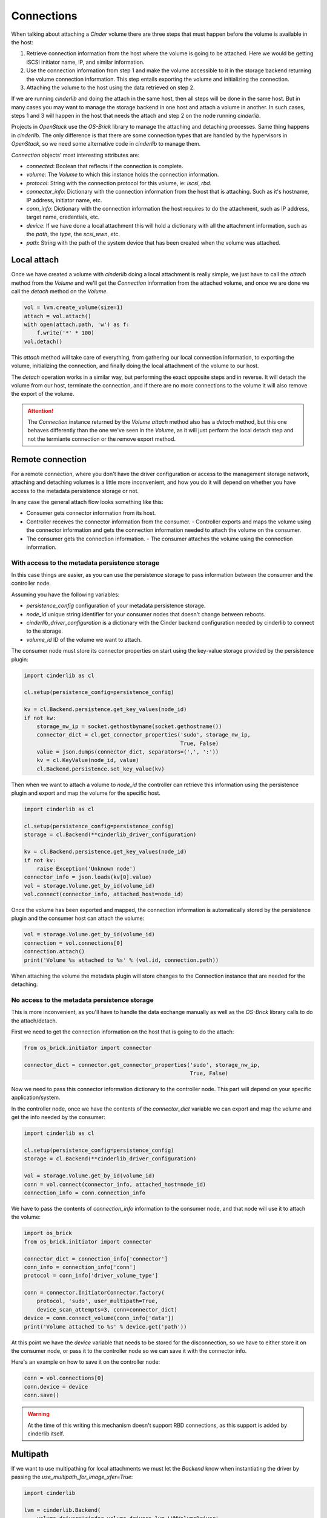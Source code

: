 ===========
Connections
===========

When talking about attaching a *Cinder* volume there are three steps that must
happen before the volume is available in the host:

1. Retrieve connection information from the host where the volume is going to
   be attached.  Here we would be getting iSCSI initiator name, IP, and similar
   information.

2. Use the connection information from step 1 and make the volume accessible to
   it in the storage backend returning the volume connection information.  This
   step entails exporting the volume and initializing the connection.

3. Attaching the volume to the host using the data retrieved on step 2.

If we are running *cinderlib* and doing the attach in the same host, then all
steps will be done in the same host.  But in many cases you may want to manage
the storage backend in one host and attach a volume in another.  In such cases,
steps 1 and 3 will happen in the host that needs the attach and step 2 on the
node running *cinderlib*.

Projects in *OpenStack* use the *OS-Brick* library to manage the attaching and
detaching processes.  Same thing happens in *cinderlib*.  The only difference
is that there are some connection types that are handled by the hypervisors in
*OpenStack*, so we need some alternative code in *cinderlib* to manage them.

*Connection* objects' most interesting attributes are:

- `connected`: Boolean that reflects if the connection is complete.

- `volume`: The *Volume* to which this instance holds the connection
  information.

- `protocol`: String with the connection protocol for this volume, ie: `iscsi`,
  `rbd`.

- `connector_info`: Dictionary with the connection information from the host
  that is attaching.  Such as it's hostname, IP address, initiator name, etc.

- `conn_info`: Dictionary with the connection information the host requires to
  do the attachment, such as IP address, target name, credentials, etc.

- `device`: If we have done a local attachment this will hold a dictionary with
  all the attachment information, such as the `path`, the `type`, the
  `scsi_wwn`, etc.

- `path`: String with the path of the system device that has been created when
  the volume was attached.


Local attach
------------

Once we have created a volume with *cinderlib* doing a local attachment is
really simple, we just have to call the `attach` method from the *Volume* and
we'll get the *Connection* information from the attached volume, and once we
are done we call the `detach` method on the *Volume*.

.. code-block:: python

    vol = lvm.create_volume(size=1)
    attach = vol.attach()
    with open(attach.path, 'w') as f:
        f.write('*' * 100)
    vol.detach()

This `attach` method will take care of everything, from gathering our local
connection information, to exporting the volume, initializing the connection,
and finally doing the local attachment of the volume to our host.

The `detach` operation works in a similar way, but performing the exact
opposite steps and in reverse.  It will detach the volume from our host,
terminate the connection, and if there are no more connections to the volume it
will also remove the export of the volume.

.. attention::

   The *Connection* instance returned by the *Volume* `attach` method also has
   a `detach` method, but this one behaves differently than the one we've seen
   in the *Volume*, as it will just perform the local detach step and not the
   termiante connection or the remove export method.

Remote connection
-----------------

For a remote connection, where you don't have the driver configuration or
access to the management storage network, attaching and detaching volumes is a
little more inconvenient, and how you do it will depend on whether you have
access to the metadata persistence storage or not.

In any case the general attach flow looks something like this:

- Consumer gets connector information from its host.
- Controller receives the connector information from the consumer.  -
  Controller exports and maps the volume using the connector information and
  gets the connection information needed to attach the volume on the consumer.
- The consumer gets the connection information.  - The consumer attaches the
  volume using the connection information.

With access to the metadata persistence storage
~~~~~~~~~~~~~~~~~~~~~~~~~~~~~~~~~~~~~~~~~~~~~~~

In this case things are easier, as you can use the persistence storage to pass
information between the consumer and the controller node.

Assuming you have the following variables:

- `persistence_config` configuration of your metadata persistence storage.

- `node_id` unique string identifier for your consumer nodes that doesn't
  change between reboots.

- `cinderlib_driver_configuration` is a dictionary with the Cinder backend
  configuration needed by cinderlib to connect to the storage.

- `volume_id` ID of the volume we want to attach.

The consumer node must store its connector properties on start using the
key-value storage provided by the persistence plugin:

.. code-block:: python

   import cinderlib as cl

   cl.setup(persistence_config=persistence_config)

   kv = cl.Backend.persistence.get_key_values(node_id)
   if not kw:
       storage_nw_ip = socket.gethostbyname(socket.gethostname())
       connector_dict = cl.get_connector_properties('sudo', storage_nw_ip,
                                                    True, False)
       value = json.dumps(connector_dict, separators=(',', ':'))
       kv = cl.KeyValue(node_id, value)
       cl.Backend.persistence.set_key_value(kv)

Then when we want to attach a volume to `node_id` the controller can retrieve
this information using the persistence plugin and export and map the volume for
the specific host.

.. code-block:: python

   import cinderlib as cl

   cl.setup(persistence_config=persistence_config)
   storage = cl.Backend(**cinderlib_driver_configuration)

   kv = cl.Backend.persistence.get_key_values(node_id)
   if not kv:
       raise Exception('Unknown node')
   connector_info = json.loads(kv[0].value)
   vol = storage.Volume.get_by_id(volume_id)
   vol.connect(connector_info, attached_host=node_id)

Once the volume has been exported and mapped, the connection information is
automatically stored by the persistence plugin and the consumer host can attach
the volume:

.. code-block:: python

   vol = storage.Volume.get_by_id(volume_id)
   connection = vol.connections[0]
   connection.attach()
   print('Volume %s attached to %s' % (vol.id, connection.path))

When attaching the volume the metadata plugin will store changes to the
Connection instance that are needed for the detaching.

No access to the metadata persistence storage
~~~~~~~~~~~~~~~~~~~~~~~~~~~~~~~~~~~~~~~~~~~~~

This is more inconvenient, as you'll have to handle the data exchange manually
as well as the *OS-Brick* library calls to do the attach/detach.

First we need to get the connection information on the host that is going to do
the attach:

.. code-block:: python

   from os_brick.initiator import connector

   connector_dict = connector.get_connector_properties('sudo', storage_nw_ip,
                                                       True, False)

Now we need to pass this connector information dictionary to the controller
node.  This part will depend on your specific application/system.

In the controller node, once we have the contents of the `connector_dict`
variable we can export and map the volume and get the info needed by the
consumer:

.. code-block:: python

   import cinderlib as cl

   cl.setup(persistence_config=persistence_config)
   storage = cl.Backend(**cinderlib_driver_configuration)

   vol = storage.Volume.get_by_id(volume_id)
   conn = vol.connect(connector_info, attached_host=node_id)
   connection_info = conn.connection_info

We have to pass the contents of `connection_info` information to the consumer
node, and that node will use it to attach the volume:

.. code-block:: python

    import os_brick
    from os_brick.initiator import connector

    connector_dict = connection_info['connector']
    conn_info = connection_info['conn']
    protocol = conn_info['driver_volume_type']

    conn = connector.InitiatorConnector.factory(
        protocol, 'sudo', user_multipath=True,
        device_scan_attempts=3, conn=connector_dict)
    device = conn.connect_volume(conn_info['data'])
    print('Volume attached to %s' % device.get('path'))

At this point we have the `device` variable that needs to be stored for the
disconnection, so we have to either store it on the consumer node, or pass it
to the controller node so we can save it with the connector info.

Here's an example on how to save it on the controller node:

.. code-block:: python

    conn = vol.connections[0]
    conn.device = device
    conn.save()

.. warning:: At the time of this writing this mechanism doesn't support RBD
   connections, as this support is added by cinderlib itself.

Multipath
---------

If we want to use multipathing for local attachments we must let the *Backend*
know when instantiating the driver by passing the
`use_multipath_for_image_xfer=True`:


.. code-block:: python

    import cinderlib

    lvm = cinderlib.Backend(
        volume_driver='cinder.volume.drivers.lvm.LVMVolumeDriver',
        volume_group='cinder-volumes',
        target_protocol='iscsi',
        target_helper='lioadm',
        volume_backend_name='lvm_iscsi',
        use_multipath_for_image_xfer=True,
    )

Multi attach
------------

Multi attach support has been added to *Cinder* in the Queens cycle, and it's
not currently supported by *cinderlib*.

Other methods
-------------

All other methods available in the *Snapshot* class will be explained in their
relevant sections:

- `load` will be explained together with `json`, `jsons`, `dump`, and `dumps`
  properties, and the `to_dict` method in the :doc:`serialization` section.

- `refresh` will reload the volume from the metadata storage and reload any
  lazy loadable property that has already been loaded.  Covered in the
  :doc:`serialization` and :doc:`tracking` sections.
